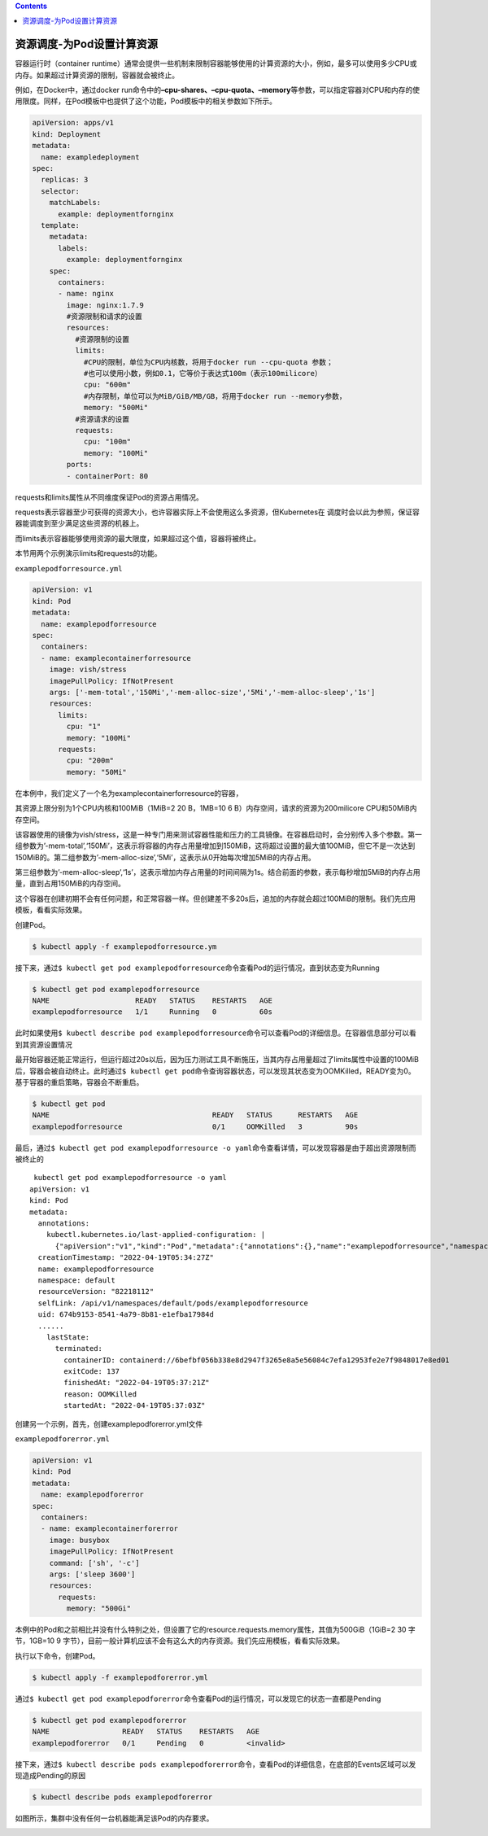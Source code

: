.. contents::
   :depth: 3
..

资源调度-为Pod设置计算资源
==========================

容器运行时（container
runtime）通常会提供一些机制来限制容器能够使用的计算资源的大小，例如，最多可以使用多少CPU或内存。如果超过计算资源的限制，容器就会被终止。

例如，在Docker中，通过docker
run命令中的\ **–cpu-shares、–cpu-quota、–memory**\ 等参数，可以指定容器对CPU和内存的使用限度。同样，在Pod模板中也提供了这个功能，Pod模板中的相关参数如下所示。

.. code:: yaml

   apiVersion: apps/v1
   kind: Deployment
   metadata:
     name: exampledeployment
   spec:
     replicas: 3
     selector:
       matchLabels:
         example: deploymentfornginx
     template:
       metadata:
         labels:
           example: deploymentfornginx
       spec:
         containers:
         - name: nginx
           image: nginx:1.7.9
           #资源限制和请求的设置
           resources:
             #资源限制的设置
             limits:
               #CPU的限制，单位为CPU内核数，将用于docker run --cpu-quota 参数；
               #也可以使用小数，例如0.1，它等价于表达式100m（表示100milicore）
               cpu: "600m"
               #内存限制，单位可以为MiB/GiB/MB/GB，将用于docker run --memory参数，
               memory: "500Mi"
             #资源请求的设置
             requests:
               cpu: "100m"
               memory: "100Mi"
           ports:
           - containerPort: 80

requests和limits属性从不同维度保证Pod的资源占用情况。

requests表示容器至少可获得的资源大小，也许容器实际上不会使用这么多资源，但Kubernetes在
调度时会以此为参照，保证容器能调度到至少满足这些资源的机器上。

而limits表示容器能够使用资源的最大限度，如果超过这个值，容器将被终止。

本节用两个示例演示limits和requests的功能。

``examplepodforresource.yml``

.. code:: yaml

   apiVersion: v1
   kind: Pod
   metadata:
     name: examplepodforresource
   spec:
     containers:
     - name: examplecontainerforresource
       image: vish/stress
       imagePullPolicy: IfNotPresent
       args: ['-mem-total','150Mi','-mem-alloc-size','5Mi','-mem-alloc-sleep','1s']
       resources:
         limits:
           cpu: "1"
           memory: "100Mi"
         requests:
           cpu: "200m"
           memory: "50Mi"

在本例中，我们定义了一个名为examplecontainerforresource的容器，

其资源上限分别为1个CPU内核和100MiB（1MiB=2 20 B，1MB=10 6
B）内存空间，请求的资源为200milicore CPU和50MiB内存空间。

该容器使用的镜像为vish/stress，这是一种专门用来测试容器性能和压力的工具镜像。在容器启动时，会分别传入多个参数。第一组参数为’-mem-total’,‘150Mi’，这表示将容器的内存占用量增加到150MiB，这将超过设置的最大值100MiB，但它不是一次达到150MiB的。第二组参数为’-mem-alloc-size’,‘5Mi’，这表示从0开始每次增加5MiB的内存占用。

第三组参数为’-mem-alloc-sleep’,‘1s’，这表示增加内存占用量的时间间隔为1s。结合前面的参数，表示每秒增加5MiB的内存占用量，直到占用150MiB的内存空间。

这个容器在创建初期不会有任何问题，和正常容器一样。但创建差不多20s后，追加的内存就会超过100MiB的限制。我们先应用模板，看看实际效果。

创建Pod。

.. code:: shell

   $ kubectl apply -f examplepodforresource.ym

接下来，通过\ ``$ kubectl get pod examplepodforresource``\ 命令查看Pod的运行情况，直到状态变为Running

.. code:: shell

   $ kubectl get pod examplepodforresource
   NAME                    READY   STATUS    RESTARTS   AGE
   examplepodforresource   1/1     Running   0          60s

此时如果使用\ ``$ kubectl describe pod examplepodforresource``\ 命令可以查看Pod的详细信息。在容器信息部分可以看到其资源设置情况

.. image:: ../../_static/image-20220419133647324.png

最开始容器还能正常运行，但运行超过20s以后，因为压力测试工具不断施压，当其内存占用量超过了limits属性中设置的100MiB后，容器会被自动终止。此时通过\ ``$ kubectl get pod``\ 命令查询容器状态，可以发现其状态变为OOMKilled，READY变为0。基于容器的重启策略，容器会不断重启。

.. code:: shell

   $ kubectl get pod
   NAME                                      READY   STATUS      RESTARTS   AGE
   examplepodforresource                     0/1     OOMKilled   3          90s

最后，通过\ ``$ kubectl get pod examplepodforresource -o yaml``\ 命令查看详情，可以发现容器是由于超出资源限制而被终止的

::

    kubectl get pod examplepodforresource -o yaml
   apiVersion: v1
   kind: Pod
   metadata:
     annotations:
       kubectl.kubernetes.io/last-applied-configuration: |
         {"apiVersion":"v1","kind":"Pod","metadata":{"annotations":{},"name":"examplepodforresource","namespace":"default"},"spec":{"containers":[{"args":["-mem-total","150Mi","-mem-alloc-size","5Mi","-mem-alloc-sleep","1s"],"image":"vish/stress","imagePullPolicy":"IfNotPresent","name":"examplecontainerforresource","resources":{"limits":{"cpu":"1","memory":"100Mi"},"requests":{"cpu":"200m","memory":"50Mi"}}}]}}
     creationTimestamp: "2022-04-19T05:34:27Z"
     name: examplepodforresource
     namespace: default
     resourceVersion: "82218112"
     selfLink: /api/v1/namespaces/default/pods/examplepodforresource
     uid: 674b9153-8541-4a79-8b81-e1efba17984d
     ......
       lastState:
         terminated:
           containerID: containerd://6befbf056b338e8d2947f3265e8a5e56084c7efa12953fe2e7f9848017e8ed01
           exitCode: 137
           finishedAt: "2022-04-19T05:37:21Z"
           reason: OOMKilled
           startedAt: "2022-04-19T05:37:03Z"

创建另一个示例，首先，创建examplepodforerror.yml文件

``examplepodforerror.yml``

.. code:: yaml

   apiVersion: v1
   kind: Pod
   metadata:
     name: examplepodforerror
   spec:
     containers:
     - name: examplecontainerforerror
       image: busybox
       imagePullPolicy: IfNotPresent
       command: ['sh', '-c']
       args: ['sleep 3600']
       resources:
         requests:
           memory: "500Gi"

本例中的Pod和之前相比并没有什么特别之处，但设置了它的resource.requests.memory属性，其值为500GiB（1GiB=2
30 字节，1GB=10 9
字节），目前一般计算机应该不会有这么大的内存资源。我们先应用模板，看看实际效果。

执行以下命令，创建Pod。

.. code:: shell

   $ kubectl apply -f examplepodforerror.yml

通过\ ``$ kubectl get pod examplepodforerror``\ 命令查看Pod的运行情况，可以发现它的状态一直都是Pending

.. code:: shell

   $ kubectl get pod examplepodforerror
   NAME                 READY   STATUS    RESTARTS   AGE
   examplepodforerror   0/1     Pending   0          <invalid>

接下来，通过\ ``$ kubectl describe pods examplepodforerror``\ 命令，查看Pod的详细信息，在底部的Events区域可以发现造成Pending的原因

.. code:: shell

   $ kubectl describe pods examplepodforerror

如图所示，集群中没有任何一台机器能满足该Pod的内存要求。

.. image:: ../../_static/image-20220419134730357.png
